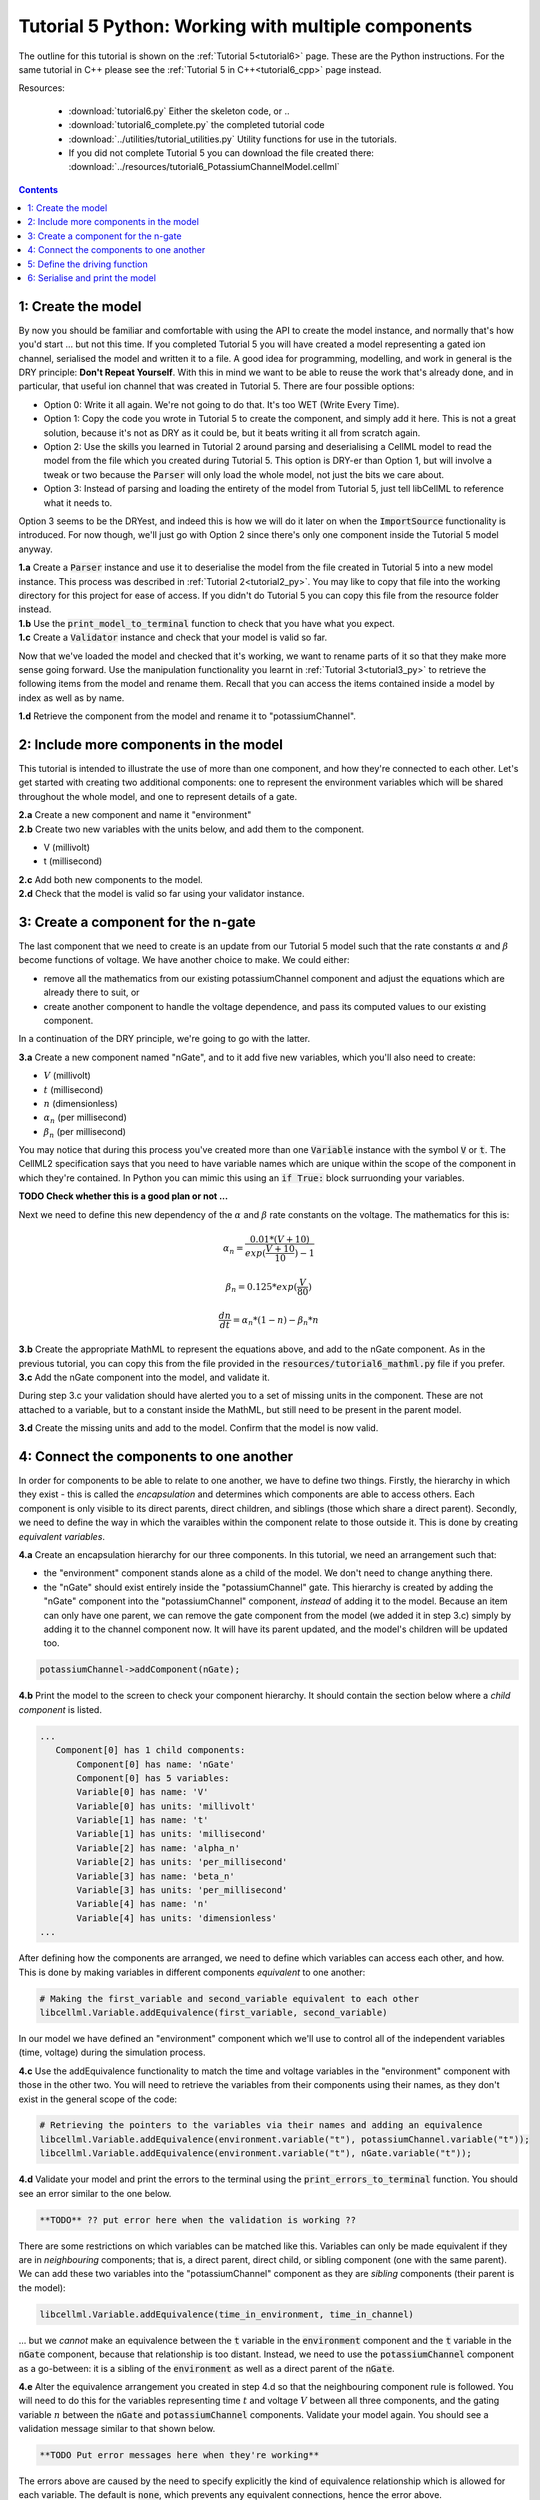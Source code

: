 .. _tutorial6_py:

===================================================
Tutorial 5 Python: Working with multiple components
===================================================

The outline for this tutorial is shown on the :ref:`Tutorial 5<tutorial6>`
page. These are the Python instructions.  For the same tutorial in C++
please see the :ref:`Tutorial 5 in C++<tutorial6_cpp>` page instead.

Resources:

    - :download:`tutorial6.py` Either the skeleton code, or ..
    - :download:`tutorial6_complete.py` the completed tutorial code
    - :download:`../utilities/tutorial_utilities.py` Utility functions for
      use in the tutorials.
    - If you did not complete Tutorial 5 you can download the file created there:
      :download:`../resources/tutorial6_PotassiumChannelModel.cellml`

.. contents:: Contents
    :local:

1: Create the model
===================
By now you should be familiar and comfortable with using the API to create
the model instance, and normally that's how you'd start ... but not this time.
If you completed Tutorial 5 you will have created a model representing a
gated ion channel, serialised the model and written it to a file.  A good
idea for programming, modelling, and work in general is the DRY principle:
**Don't Repeat Yourself**.  With this in mind we want to be able to reuse the
work that's already done, and in particular, that useful ion channel that was
created in Tutorial 5.  There are four possible options:

- Option 0: Write it all again.  We're not going to do that. It's too WET
  (Write Every Time).
- Option 1: Copy the code you wrote in Tutorial 5 to create the component, and
  simply add it here.  This is not a great solution, because it's not as DRY as
  it could be, but it beats writing it all from scratch again.
- Option 2: Use the skills you learned in Tutorial 2 around parsing and
  deserialising a CellML model to read the model from the file which you
  created during Tutorial 5.  This option is DRY-er than Option 1, but will
  involve a tweak or two because the :code:`Parser` will only load the whole
  model, not just the bits we care about.
- Option 3: Instead of parsing and loading the entirety of the model from
  Tutorial 5, just tell libCellML to reference what it needs to.

Option 3 seems to be the DRYest, and indeed this is how we will do it later on
when the :code:`ImportSource` functionality is introduced.  For now though,
we'll just go with Option 2 since there's only one component inside the
Tutorial 5 model anyway.

.. container:: dothis

    **1.a** Create a :code:`Parser` instance and use it to deserialise the
    model from the file created in Tutorial 5 into a new model instance.
    This process was described in :ref:`Tutorial 2<tutorial2_py>`. You
    may like to copy that file into the working directory for this project for
    ease of access.  If you didn't do Tutorial 5 you can copy this file from
    the resource folder instead.

.. container:: dothis

    **1.b** Use the :code:`print_model_to_terminal` function to check that you
    have what you expect.

.. container:: dothis

    **1.c** Create a :code:`Validator` instance and check that your model is
    valid so far.

Now that we've loaded the model and checked that it's working, we want to
rename parts of it so that they make more sense going forward.  Use the
manipulation functionality you learnt in :ref:`Tutorial 3<tutorial3_py>` to
retrieve the following items from the model and rename them.  Recall that you
can access the items contained inside a model by index as well as by name.

.. container:: dothis

    **1.d** Retrieve the component from the model and rename it to
    "potassiumChannel".

2: Include more components in the model
=======================================
This tutorial is intended to illustrate the use of more than one component,
and how they're connected to each other.  Let's get started with creating two
additional components: one to represent the environment variables which will be
shared throughout the whole model, and one to represent details of a
gate.

.. container:: dothis

    **2.a** Create a new component and name it "environment"

.. container:: dothis

    **2.b** Create two new variables with the units below, and add them to the
    component.

    - V (millivolt)
    - t (millisecond)

.. container:: dothis

    **2.c** Add both new components to the model.

.. container:: dothis

    **2.d** Check that the model is valid so far using your validator instance.

3: Create a component for the n-gate
====================================
The last component that we need to create is an update from our Tutorial 5
model such that the rate constants :math:`\alpha` and :math:`\beta` become
functions of voltage.  We have another choice to make.  We could either:

- remove all the mathematics from our existing potassiumChannel component
  and adjust the equations which are already there to suit, or
- create another component to handle the voltage dependence, and pass its
  computed values to our existing component.

In a continuation of the DRY principle, we're going to go with the latter.

.. container:: dothis

    **3.a** Create a new component named "nGate", and to it add five
    new variables, which you'll also need to create:

    - :math:`V` (millivolt)
    - :math:`t` (millisecond)
    - :math:`n` (dimensionless)
    - :math:`\alpha_n` (per millisecond)
    - :math:`\beta_n` (per millisecond)

You may notice that during this process you've created more than one
:code:`Variable` instance with the symbol :code:`V` or :code:`t`.  The
CellML2 specification says that you need to have variable names which are
unique within the scope of the component in which they're contained.  In Python
you can mimic this using an :code:`if True:` block surruonding your variables.

**TODO Check whether this is a good plan or not ...**

Next we need to define this new dependency of the :math:`\alpha` and
:math:`\beta` rate constants on the voltage.  The mathematics for this is:

.. math::

    \alpha_n = \frac{0.01*(V+10)}{exp(\frac{V+10}{10})-1}

    \beta_n = 0.125*exp(\frac{V}{80})

    \frac {dn} {dt} = \alpha_n*(1-n) - \beta_n*n

.. container:: dothis

    **3.b** Create the appropriate MathML to represent the equations above, and
    add to the nGate component.  As in the previous tutorial, you
    can copy this from the file provided in the
    :code:`resources/tutorial6_mathml.py` file if you prefer.

.. container:: dothis

    **3.c** Add the nGate component into the model, and validate it.

During step 3.c your validation should have alerted you to a set of missing
units in the component.  These are not attached to a variable, but to a
constant inside the MathML, but still need to be present in the parent model.

.. container:: dothis

    **3.d** Create the missing units and add to the model.  Confirm that the
    model is now valid.

4: Connect the components to one another
========================================
In order for components to be able to relate to one another, we have to define
two things.  Firstly, the hierarchy in which they exist - this is called the
*encapsulation* and determines which components are able to access others. Each
component is only visible to its direct parents, direct children, and siblings
(those which share a direct parent).  Secondly, we need to define the way in
which the varaibles within the component relate to those outside it.  This is
done by creating *equivalent variables*.

.. container:: dothis

    **4.a** Create an encapsulation hierarchy for our three components.  In
    this tutorial, we need an arrangement such that:

    - the "environment" component stands alone as a child of the model.  We don't
      need to change anything there.
    - the "nGate" should exist entirely inside the
      "potassiumChannel" gate.  This hierarchy is created by adding the
      "nGate" component into the "potassiumChannel" component,
      *instead* of adding it to the model.  Because an item can only have one
      parent, we can remove the gate component from the model (we added it in step
      3.c) simply by adding it to the channel component now.  It will have its
      parent updated, and the model's children will be updated too.

.. code-block:: python

    potassiumChannel->addComponent(nGate);

.. container:: dothis

    **4.b** Print the model to the screen to check your component hierarchy.
    It should contain the section below where a *child component* is listed.

.. code-block:: terminal

     ...
        Component[0] has 1 child components:
            Component[0] has name: 'nGate'
            Component[0] has 5 variables:
            Variable[0] has name: 'V'
            Variable[0] has units: 'millivolt'
            Variable[1] has name: 't'
            Variable[1] has units: 'millisecond'
            Variable[2] has name: 'alpha_n'
            Variable[2] has units: 'per_millisecond'
            Variable[3] has name: 'beta_n'
            Variable[3] has units: 'per_millisecond'
            Variable[4] has name: 'n'
            Variable[4] has units: 'dimensionless'
     ...


After defining how the components are arranged, we need to define which
variables can access each other, and how.  This is done by making variables
in different components *equivalent* to one another:

.. code-block:: python

    # Making the first_variable and second_variable equivalent to each other
    libcellml.Variable.addEquivalence(first_variable, second_variable)

In our model we have defined an "environment" component which we'll use to
control all of the independent variables (time, voltage) during the simulation
process.

.. container:: dothis

    **4.c** Use the addEquivalence functionality to match the time and voltage
    variables in the "environment" component with those in the other two.  You
    will need to retrieve the variables from their components using their
    names, as they don't exist in the general scope of the code:

.. code-block:: python

    # Retrieving the pointers to the variables via their names and adding an equivalence
    libcellml.Variable.addEquivalence(environment.variable("t"), potassiumChannel.variable("t"));
    libcellml.Variable.addEquivalence(environment.variable("t"), nGate.variable("t"));

.. container:: dothis

    **4.d** Validate your model and print the errors to the terminal using the
    :code:`print_errors_to_terminal` function.  You should see an error
    similar to the one below.

.. code-block:: terminal

    **TODO** ?? put error here when the validation is working ??

There are some restrictions on which variables can be matched like this.
Variables can only be made equivalent if they are in *neighbouring* components;
that is, a direct parent, direct child, or sibling component (one with the same
parent).   We can add these two variables into the "potassiumChannel" component
as they are *sibling* components (their parent is the model):

.. code-block:: python

    libcellml.Variable.addEquivalence(time_in_environment, time_in_channel)

... but we *cannot* make an equivalence between the :code:`t` variable in the
:code:`environment` component and the :code:`t` variable in the :code:`nGate`
component, because that relationship is too distant.  Instead, we need to use
the :code:`potassiumChannel` component as a go-between: it is a sibling of the
:code:`environment` as well as a direct parent of the :code:`nGate`.

.. container:: dothis

    **4.e** Alter the equivalence arrangement you created in step 4.d so that
    the neighbouring component rule is followed.  You will need to do this for
    the variables representing time :math:`t` and voltage :math:`V` between all
    three components, and the gating variable :math:`n` between the :code:`nGate`
    and :code:`potassiumChannel` components.  Validate your model again.  You
    should see a validation message similar to that shown below.

.. code-block:: terminal

    **TODO Put error messages here when they're working**

The errors above are caused by the need to specify explicitly the kind of
equivalence relationship which is allowed for each variable.  The default
is :code:`none`, which prevents any equivalent connections, hence the error
above.

Here's how to think about equivalent variable interface types.  Imagine a
family of components such that the mother has two children.  The interface
types between the variables in these components needs to be specified as
follows:

- Between the siblings, the :code:`public` interface type.  Siblings know
  everything about each other.
- Between the children and their mother, the :code:`public` interface for
  the children, but the :code:`private` interface for the mother.  Parents
  can know everything about their children, but children do not know everything
  about their parents.
- A third option is included to enable more than one kind of relationship
  to a variable, the :code:`public_and_private` type.  This is used where
  successive generations mean that a variable needs to be :code:`private` in
  one relationship and :code:`public` in another.  An uncle (the mother's
  brother) and the mother have a sibling-type (ie: :code:`public`) interface,
  but the mother must keep a :code:`private` interface for her children too.

.. container:: dothis

    **4.f**  Use the :code:`setInterfaceType` function for each of the shared
    variables to specify their avaiable interfaces.  Re-validate your model and
    confirm that it is now free of errors.

5: Define the driving function
==============================
In order to give the simulation something to actually simulate, we need to add
a driving function as an input.  This simulation replicates a voltage clamp
experiment wherein the input voltage is given a square wave and the current
response measured, so we need to define the voltage in the
:code:`environment` component as a function of time.  (At this stage we'll use
the MathML markup as in previous tutorials, but in a future tutorial we'll
introduce the idea of Resets items as an alternative approach.)  The MathML
below shows how piecewise functions can be used to return the absolute value of
a given :math:`x` variable. The :code:`<otherwise>` statement is there as a
default, and can apply to more than one section of the axis.

.. code-block:: xml

    <piecewise>
        <piece>
            <apply><minus/><ci>x</ci></apply>
            <apply><lt/><ci>x</ci><cn>0</cn></apply>
        </piece>
        <piece>
            <cn>0</cn>
            <apply><eq/><ci>x</ci><cn>0</cn></apply>
        </piece>
        <otherwise>
            <ci>x</ci>
        </otherwise>
    </piecewise>

.. container:: dothis

    **5.a** Create a MathML string representing a step change such that the
    voltage variable is set to -85 millivolts between times of 5 and 15
    milliseconds, and 0 otherwise.  Remember that you will need to specify both
    the units as well as their namespace in each constant
    :code:`<cn cellml:units="yourUnitsHere">`, and to specify the CellML
    namespace itself in the maths header:

.. code-block:: xml

    <math xmlns="http://www.w3.org/1998/Math/MathML"
          xmlns:cellml="http://www.cellml.org/cellml/2.0#">

.. container:: dothis

    **5.b** Use the :code:`setMath` function to add your MathML string from
    5.a to the :code:`environment` component.

.. container:: dothis

    **5.c** Call the validator to check that your model is free of errors.

6: Serialise and print the model
================================

.. container:: dothis

    **6.a** As in :ref:`Tutorial 1<tutorial1_py>`, use the :code:`Printer` module
    to serialise the model, and then write it to a file.

.. container:: dothis

    **6.b** Go and have a cuppa, you're done!
